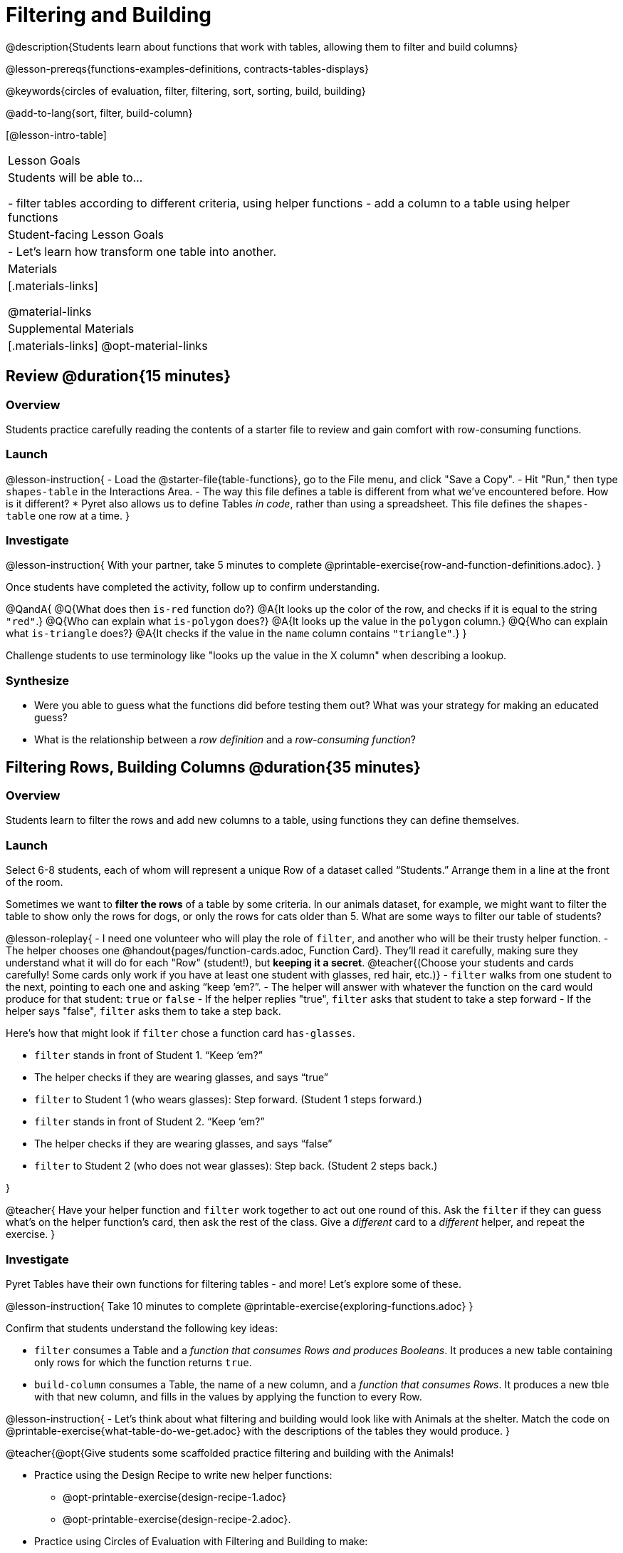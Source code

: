 = Filtering and Building

@description{Students learn about functions that work with tables, allowing them to filter and build columns}

@lesson-prereqs{functions-examples-definitions, contracts-tables-displays}

@keywords{circles of evaluation, filter, filtering, sort, sorting, build, building}

@add-to-lang{sort, filter, build-column}

[@lesson-intro-table]
|===

| Lesson Goals
| Students will be able to...

- filter tables according to different criteria, using helper functions
- add a column to a table using helper functions

| Student-facing Lesson Goals
|

- Let’s learn how transform one table into another.

| Materials
|[.materials-links]

@material-links

| Supplemental Materials
|[.materials-links]
@opt-material-links

|===

== Review @duration{15 minutes}

=== Overview

Students practice carefully reading the contents of a starter file to review and gain comfort with row-consuming functions.

=== Launch

@lesson-instruction{
- Load the @starter-file{table-functions}, go to the File menu, and click "Save a Copy".
- Hit "Run," then type `shapes-table` in the Interactions Area.
- The way this file defines a table is different from what we've encountered before. How is it different?
  * Pyret also allows us to define Tables __in code__, rather than using a spreadsheet. This file defines the `shapes-table` one row at a time.
}

=== Investigate

@lesson-instruction{
With your partner, take 5 minutes to complete @printable-exercise{row-and-function-definitions.adoc}.
}

Once students have completed the activity, follow up to confirm understanding.

@QandA{
@Q{What does then `is-red` function do?}
@A{It looks up the color of the row, and checks if it is equal to the string `"red"`.}
@Q{Who can explain what `is-polygon` does?}
@A{It looks up the value in the `polygon` column.}
@Q{Who can explain what `is-triangle` does?}
@A{It checks if the value in the `name` column contains `"triangle"`.}
}

Challenge students to use terminology like "looks up the value in the X column" when describing a lookup.

=== Synthesize

- Were you able to guess what the functions did before testing them out? What was your strategy for making an educated guess?
- What is the relationship between a _row definition_ and a _row-consuming function_?

== Filtering Rows, Building Columns @duration{35 minutes}

=== Overview
Students learn to filter the rows and add new columns to a table, using functions they can define themselves.

=== Launch
Select 6-8 students, each of whom will represent a unique Row of a dataset called “Students.”  Arrange them in a line at the front of the room.

Sometimes we want to *filter the rows* of a table by some criteria. In our animals dataset, for example, we might want to filter the table to show only the rows for dogs, or only the rows for cats older than 5. What are some ways to filter our table of students?

@lesson-roleplay{
- I need one volunteer who will play the role of `filter`, and another who will be their trusty helper function.
- The helper chooses one @handout{pages/function-cards.adoc, Function Card}. They’ll read it carefully, making sure they understand what it will do for each "Row" (student!), but *keeping it a secret*. @teacher{(Choose your students and cards carefully! Some cards only work if you have at least one student with glasses, red hair, etc.)}
- `filter` walks from one student to the next, pointing to each one and asking “keep ‘em?”.
- The helper will answer with whatever the function on the card would produce for that student: `true` or `false`
- If the helper replies "true", `filter` asks that student to take a step forward
- If the helper says "false", `filter` asks them to take a step back.


Here’s how that might look if `filter` chose a function card `has-glasses`.

- `filter` stands in front of Student 1. “Keep ‘em?”
- The helper checks if they are wearing glasses, and says “true”
- `filter` to Student 1 (who wears glasses): Step forward. (Student 1 steps forward.)
- `filter` stands in front of Student 2. “Keep ‘em?”
- The helper checks if they are wearing glasses, and says “false”
- `filter` to Student 2 (who does not wear glasses): Step back. (Student 2 steps back.)

}

@teacher{
Have your helper function and `filter` work together to act out one round of this. Ask the `filter` if they can guess what's on the helper function's card, then ask the rest of the class. Give a __different__ card to a __different__ helper, and repeat the exercise.
}

=== Investigate
Pyret Tables have their own functions for filtering tables - and more! Let's explore some of these.

@lesson-instruction{
Take 10 minutes to complete @printable-exercise{exploring-functions.adoc}
}

Confirm that students understand the following key ideas:

- `filter` consumes a Table and a __function that consumes Rows and produces Booleans__. It produces a new table containing only rows for which the function returns `true`.
- `build-column` consumes a Table, the name of a new column, and a __function that consumes Rows__. It produces a new tble with that new column, and fills in the values by applying the function to every Row.

@lesson-instruction{
- Let's think about what filtering and building would look like with Animals at the shelter. Match the code on @printable-exercise{what-table-do-we-get.adoc} with the descriptions of the tables they would produce.
}

@teacher{@opt{Give students some scaffolded practice filtering and building with the Animals! +

- Practice using the Design Recipe to write new helper functions:   
  * @opt-printable-exercise{design-recipe-1.adoc}
  * @opt-printable-exercise{design-recipe-2.adoc}.
- Practice using Circles of Evaluation with Filtering and Building to make:
  * @opt-printable-exercise{coe-table-old-cats.adoc, a Table of Old Cats} 
  * @opt-printable-exercise{coe-box-plot-young-dog-kilos.adoc, a Box Plot showing the Distribution of the weight (in kilos) of Young Dogs}
  * @opt-printable-exercise{coe-scatterplot-old-dogs.adoc, a Scatter Plot showing the Relationship between Kilograms and Weeks to adoption for Old Dogs}
}}

@lesson-instruction{Then turn to @printable-exercise{putting-it-all-together.adoc} to practice defining new tables, defining new helper fuections, and building displays in the @starter-file{putting-it-all-together}.
}

=== Common Misconceptions
- Students often think that these functions __change__ the table! In Pyret, all table functions produce a __brand new table__. If we want to save that table and use it later, we need to define it. For example: `dogs = filter(animals-table, is-dog)`.
- Students might mistakenly think we need the `species` column to answer the question, "Which cat is the heaviest?". While we do look at the species column to filter the table, we're not thinking about columns until __after__ we've built a new table of just the cat rows, at which point `species` would be "cat" for all of the rows that we're working with!
- Questions like "Who is the oldest?" or "What is the most?" require looking at __every row__ in the table.

=== Synthesize
Using Table Functions is a __huge__ upgrade in our ability to analyze data!

- If the shelter is purchasing food for older cats, what filter would we write to determine how many cats to buy for?
- A dataset from Europe might list everything in metric (centimeters, kilograms, etc), so we could build a column to convert that to imperial units (inches, pounds, etc).
- A dataset about sports teams might include columns for how many games each team won and how many they lost, but it's more useful to build a column to see __what percentage of games__ those teams won.
- What columns might you want to add to your dataset?
- What filters might be interesting to apply to your dataset?
